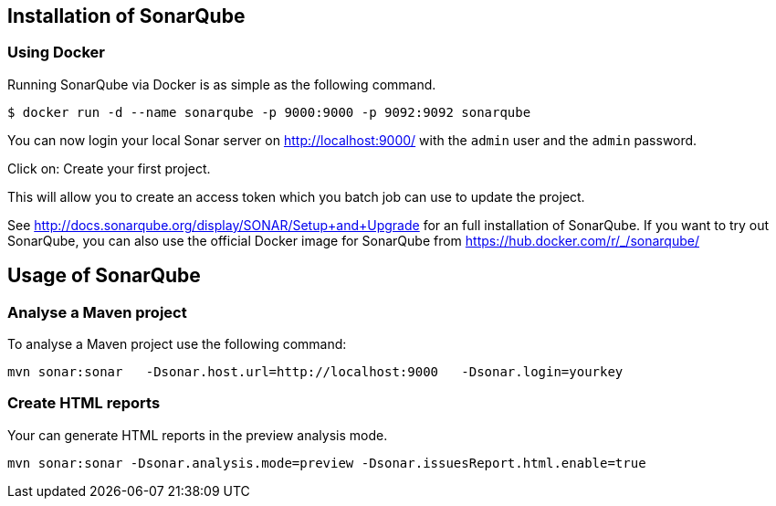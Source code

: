 == Installation of SonarQube

=== Using Docker

Running SonarQube via Docker is as simple as the following command.

[source,shell]
----
$ docker run -d --name sonarqube -p 9000:9000 -p 9092:9092 sonarqube
----

You can now login your local Sonar server on http://localhost:9000/ with the `admin` user and the `admin` password.

Click on: Create your first project.

This will allow you to create an access token which you batch job can use to update the project.

See http://docs.sonarqube.org/display/SONAR/Setup+and+Upgrade for an full installation of SonarQube. 
If you want to try out SonarQube, you can also use the official Docker image for SonarQube from  https://hub.docker.com/r/_/sonarqube/



== Usage of SonarQube

=== Analyse a Maven project

To analyse a Maven project use the following command:

[source,shell]
----
mvn sonar:sonar   -Dsonar.host.url=http://localhost:9000   -Dsonar.login=yourkey
----

=== Create HTML reports

Your can generate HTML reports in the preview analysis mode.

[source,shell]
----
mvn sonar:sonar -Dsonar.analysis.mode=preview -Dsonar.issuesReport.html.enable=true
----

